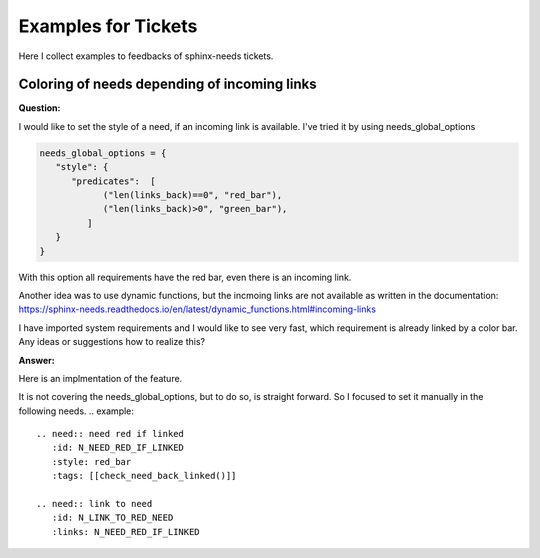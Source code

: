 .. _tickets_example:

####################
Examples for Tickets
####################

Here I collect examples to feedbacks of sphinx-needs tickets.

Coloring of needs depending of incoming links
=============================================

**Question:**

I would like to set the style of a need, if an incoming link is available.
I've tried it by using needs_global_options

.. code:: py

   needs_global_options = {
      "style": {
         "predicates":  [
               ("len(links_back)==0", "red_bar"),
               ("len(links_back)>0", "green_bar"),
            ]
      }
   }

With this option all requirements have the red bar, even there is an incoming link.

Another idea was to use dynamic functions,
but the incmoing links are not available as written in the documentation:
https://sphinx-needs.readthedocs.io/en/latest/dynamic_functions.html#incoming-links

I have imported system requirements and I would like to see very fast,
which requirement is already linked by a color bar.
Any ideas or suggestions how to realize this?

**Answer:**

Here is an implmentation of the feature.

It is not covering the needs_global_options, but to do so, is straight forward.
So I focused to set it manually in the following needs.
.. example::

   .. need:: need red if linked
      :id: N_NEED_RED_IF_LINKED
      :style: red_bar
      :tags: [[check_need_back_linked()]]

   .. need:: link to need
      :id: N_LINK_TO_RED_NEED
      :links: N_NEED_RED_IF_LINKED

